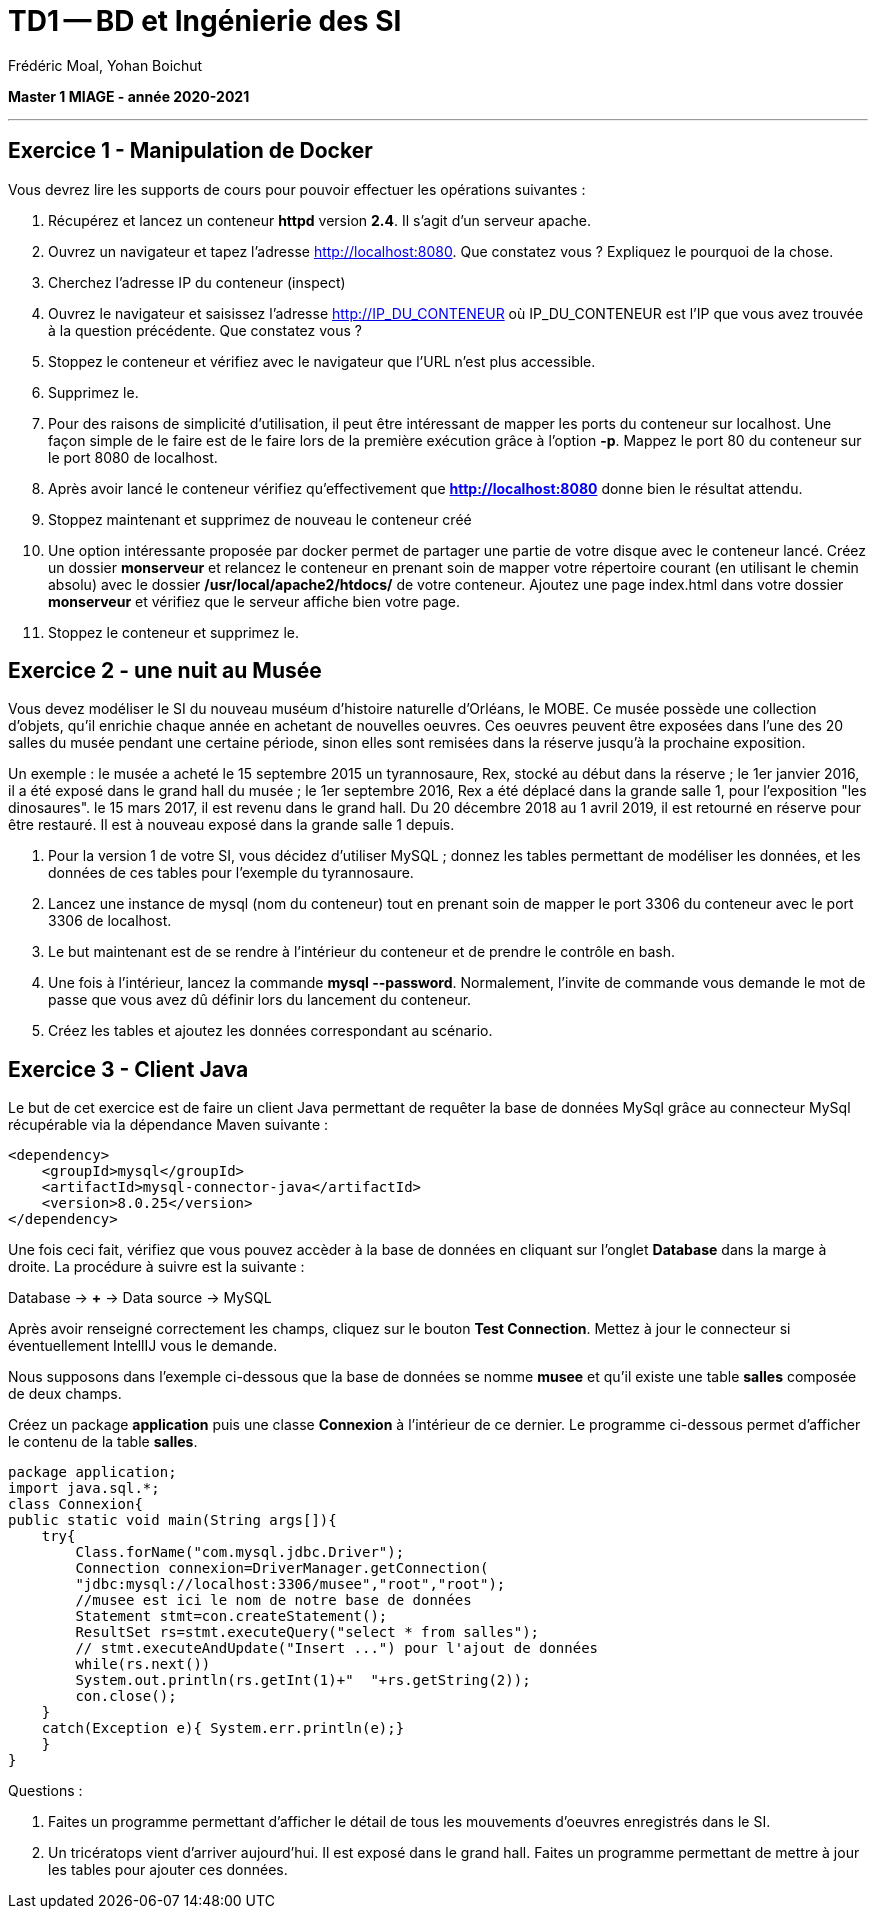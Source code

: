 = TD1 -- BD et Ingénierie des SI
Frédéric Moal, Yohan Boichut

ifndef::imagesdir[:imagesdir: ./images]
:doctype: article
:source-highlighter: coderay
:listing-caption: Listing
:pdf-page-size: A4

*Master 1 MIAGE - année 2020-2021*

'''

== Exercice 1 - Manipulation de Docker
Vous devrez lire les supports de cours pour pouvoir effectuer les opérations suivantes :

. Récupérez et lancez un conteneur *httpd* version *2.4*. Il s'agit d'un serveur apache.
. Ouvrez un navigateur et tapez l'adresse http://localhost:8080. Que constatez vous ? Expliquez le pourquoi de la chose.
. Cherchez l'adresse IP du conteneur (inspect)
. Ouvrez le navigateur et saisissez l'adresse http://IP_DU_CONTENEUR où IP_DU_CONTENEUR est l'IP que vous avez trouvée à la question précédente.
Que constatez vous ?
. Stoppez le conteneur et vérifiez avec le navigateur que l'URL n'est plus accessible.
. Supprimez le.
. Pour des raisons de simplicité d'utilisation, il peut être intéressant de mapper les ports du conteneur sur localhost. Une façon simple de le faire est de le faire lors de la première exécution grâce à l'option *-p*. Mappez le port 80 du conteneur sur le port 8080 de localhost.
. Après avoir lancé le conteneur vérifiez qu'effectivement que *http://localhost:8080* donne bien le résultat attendu.
. Stoppez maintenant et supprimez de nouveau le conteneur créé
. Une option intéressante proposée par docker permet de partager une partie de votre disque avec le conteneur lancé. Créez un dossier *monserveur* et relancez le conteneur en prenant soin de mapper votre répertoire courant (en utilisant le chemin absolu) avec le dossier */usr/local/apache2/htdocs/* de votre conteneur.
Ajoutez une page index.html dans votre dossier *monserveur* et vérifiez que le serveur affiche bien votre page.
. Stoppez le conteneur et supprimez le.




== Exercice 2 - une nuit au Musée

Vous devez modéliser le SI du nouveau muséum d'histoire naturelle d'Orléans, le MOBE.
Ce musée possède une collection d'objets, qu'il enrichie chaque année en achetant de nouvelles oeuvres.
Ces oeuvres peuvent être exposées dans l'une des 20 salles du musée pendant une certaine période,
sinon elles sont remisées dans la réserve jusqu'à la prochaine exposition.

Un exemple : le musée a acheté le 15 septembre 2015 un tyrannosaure, Rex, stocké au début dans la réserve ;
le 1er janvier 2016, il a été exposé dans le grand hall du musée ;
le 1er septembre 2016, Rex a été déplacé dans la grande salle 1, pour l'exposition "les dinosaures".
le 15 mars 2017, il est revenu dans le grand hall.
Du 20 décembre 2018 au 1 avril 2019, il est retourné en réserve pour être restauré.
Il est à nouveau exposé dans la grande salle 1 depuis.

. Pour la version 1 de votre SI, vous décidez d'utiliser MySQL ; donnez les tables permettant de modéliser les données,
et les données de ces tables pour l'exemple du tyrannosaure.
. Lancez une instance de mysql (nom du conteneur) tout en prenant soin de mapper le port 3306 du conteneur avec le port 3306 de localhost.
. Le but maintenant est de se rendre à l'intérieur du conteneur et de prendre le contrôle en bash.
. Une fois à l'intérieur, lancez la commande *mysql --password*. Normalement, l'invite de commande vous demande le mot de passe que vous avez dû définir lors du lancement du conteneur.
. Créez les tables et ajoutez les données correspondant au scénario.



== Exercice 3 - Client Java

Le but de cet exercice est de faire un client Java permettant de requêter la base de données MySql grâce au connecteur MySql récupérable via la dépendance Maven suivante :


[source, xml]
----
<dependency>
    <groupId>mysql</groupId>
    <artifactId>mysql-connector-java</artifactId>
    <version>8.0.25</version>
</dependency>
----

Une fois ceci fait, vérifiez que vous pouvez accèder à la base de données en cliquant sur l'onglet *Database* dans la marge à droite. La procédure à suivre est la suivante :

Database -> *+* -> Data source -> MySQL

Après avoir renseigné correctement les champs, cliquez sur le bouton *Test Connection*. Mettez à jour le connecteur si éventuellement IntellIJ vous le demande.


Nous supposons dans l'exemple ci-dessous que la base de données se nomme *musee*
et qu'il existe une table *salles* composée de deux champs.


Créez un package *application* puis une classe *Connexion* à l'intérieur de ce dernier.
Le programme ci-dessous permet d'afficher le contenu de la table *salles*.

[source,java]
----
package application;
import java.sql.*;
class Connexion{
public static void main(String args[]){
    try{
        Class.forName("com.mysql.jdbc.Driver");
        Connection connexion=DriverManager.getConnection(
        "jdbc:mysql://localhost:3306/musee","root","root");
        //musee est ici le nom de notre base de données
        Statement stmt=con.createStatement();
        ResultSet rs=stmt.executeQuery("select * from salles");
        // stmt.executeAndUpdate("Insert ...") pour l'ajout de données
        while(rs.next())
        System.out.println(rs.getInt(1)+"  "+rs.getString(2));
        con.close();
    }
    catch(Exception e){ System.err.println(e);}
    }
}
----


Questions :

. Faites un programme permettant d'afficher le détail de tous les mouvements d'oeuvres enregistrés dans le SI.

. Un tricératops vient d'arriver aujourd'hui. Il est exposé dans le grand hall.
Faites un programme permettant de mettre à jour les tables pour ajouter ces données.